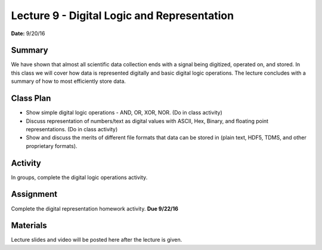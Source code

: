 .. _lecture_9:

Lecture 9 - Digital Logic and Representation
============================================

**Date:** 9/20/16

Summary
-------
We have shown that almost all scientific data collection ends with a signal
being digitized, operated on, and stored. In this class we will cover how data
is represented digitally and basic digital logic operations. The lecture
concludes with a summary of how to most efficiently store data.

Class Plan
----------
* Show simple digital logic operations - AND, OR, XOR, NOR. (Do in class activity)
* Discuss representation of numbers/text as digital values with ASCII, Hex, Binary, and floating point representations. (Do in class activity)
* Show and discuss the merits of different file formats that data can be stored in (plain text, HDF5, TDMS, and other proprietary formats).

Activity
--------
In groups, complete the digital logic operations activity.

Assignment
----------
Complete the digital representation homework activity. **Due 9/22/16**


Materials
---------
Lecture slides and video will be posted here after the lecture is given.
